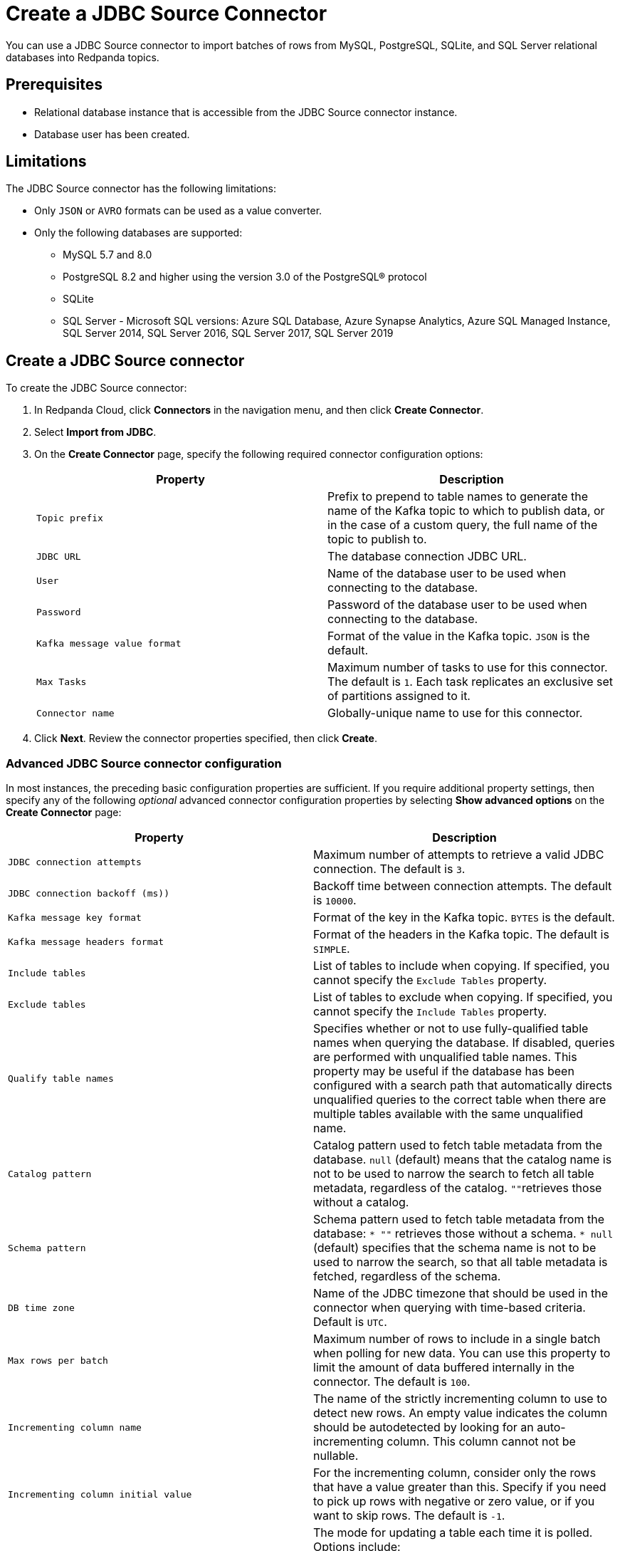 = Create a JDBC Source Connector
:description: Use the Redpanda Cloud UI to create a JDBC Source Connector.

You can use a JDBC Source connector to import batches of rows from MySQL,
PostgreSQL, SQLite, and SQL Server relational databases into Redpanda topics.

== Prerequisites

* Relational database instance that is accessible from the JDBC Source connector instance.
* Database user has been created.

== Limitations

The JDBC Source connector has the following limitations:

* Only `JSON` or `AVRO` formats can be used as a value converter.
* Only the following databases are supported:
** MySQL 5.7 and 8.0
** PostgreSQL 8.2 and higher using the version 3.0 of the PostgreSQL® protocol
** SQLite
** SQL Server - Microsoft SQL versions: Azure SQL Database, Azure Synapse Analytics, Azure SQL Managed Instance, SQL Server 2014, SQL Server 2016, SQL Server 2017, SQL Server 2019

== Create a JDBC Source connector

To create the JDBC Source connector:

. In Redpanda Cloud, click *Connectors* in the navigation menu, and then
click *Create Connector*.
. Select *Import from JDBC*.
. On the *Create Connector* page, specify the following required connector
configuration options:
+
|===
| Property | Description

| `Topic prefix`
| Prefix to prepend to table names to generate the name of the Kafka topic to which to publish data, or in the case of a custom query, the full name of the topic to publish to.

| `JDBC URL`
| The database connection JDBC URL.

| `User`
| Name of the database user to be used when connecting to the database.

| `Password`
| Password of the database user to be used when connecting to the database.

| `Kafka message value format`
| Format of the value in the Kafka topic. `JSON` is the default.

| `Max Tasks`
| Maximum number of tasks to use for this connector. The default is `1`. Each task replicates an exclusive set of partitions assigned to it.

| `Connector name`
| Globally-unique name to use for this connector.
|===

. Click *Next*. Review the connector properties specified, then click *Create*.

=== Advanced JDBC Source connector configuration

In most instances, the preceding basic configuration properties are sufficient.
If you require additional property settings, then specify any of the following
_optional_ advanced connector configuration properties by selecting *Show advanced options*
on the *Create Connector* page:

|===
| Property | Description

| `JDBC connection attempts`
| Maximum number of attempts to retrieve a valid JDBC connection. The default is `3`.

| `JDBC connection backoff (ms))`
| Backoff time between connection attempts. The default is `10000`.

| `Kafka message key format`
| Format of the key in the Kafka topic. `BYTES` is the default.

| `Kafka message headers format`
| Format of the headers in the Kafka topic. The default is `SIMPLE`.

| `Include tables`
| List of tables to include when copying. If specified, you cannot specify the `Exclude Tables` property.

| `Exclude tables`
| List of tables to exclude when copying. If specified, you cannot specify the `Include Tables` property.

| `Qualify table names`
| Specifies whether or not to use fully-qualified table names when querying the database. If disabled, queries are performed with unqualified table names. This property may be useful if the database has been configured with a search path that automatically directs unqualified queries to the correct table when there are multiple tables available with the same unqualified name.

| `Catalog pattern`
| Catalog pattern used to fetch table metadata from the database. `null` (default) means that the catalog name is not to be used to narrow the search to fetch all table metadata, regardless of the catalog. ``""``retrieves those without a catalog.

| `Schema pattern`
| Schema pattern used to fetch table metadata from the database: `* ""` retrieves those without a schema. `* null` (default) specifies that the schema name is not to be used to narrow the search, so that all table metadata is fetched, regardless of the schema.

| `DB time zone`
| Name of the JDBC timezone that should be used in the connector when querying with time-based criteria. Default is `UTC`.

| `Max rows per batch`
| Maximum number of rows to include in a single batch when polling for new data. You can use this property to limit the amount of data buffered internally in the connector. The default is `100`.

| `Incrementing column name`
| The name of the strictly incrementing column to use to detect new rows. An empty value indicates the column should be autodetected by looking for an auto-incrementing column. This column cannot not be nullable.

| `Incrementing column initial value`
| For the incrementing column, consider only the rows that have a value greater than this. Specify if you need to pick up rows with negative or zero value, or if you want to skip rows. The default is `-1`.

| `Table loading mode`
a| The mode for updating a table each time it is polled. Options include:

- `bulk`: perform a bulk load of the entire table each time it is polled.
- `incrementing`: use a strictly incrementing column on each table to detect only new rows. Note that this does not detect modifications or deletions of existing rows.
- `timestamp`: use a timestamp (or timestamp-like) column to detect new and modified rows. Based on the assumption that the column is updated with each write, and that values are monotonically incrementing, but not necessarily unique.
- `timestamp+incrementing`: use two columns, a timestamp column that detects new and modified rows, and a strictly incrementing column, which provides a globally unique ID for updates so that each row can be assigned a unique stream offset.

| `Map Numeric Values, Integral or Decimal, By Precision and Scale`
a| Map `NUMERIC` values by precision and optionally scale to integral or decimal types:

- `none` (default): use if all `NUMERIC` columns are to be represented by Connect's `DECIMAL` logical type. This may lead to serialization issues with Avro because Connect's DECIMAL type is mapped to its binary representation
- `best_fit`: use if `NUMERIC` columns should be cast to Connect's `INT8`, `INT16`, `INT32`, `INT64`, or `FLOAT64` based upon the column's precision and scale. Is often preferred because it maps to the most appropriate primitive type.
- `precision_only`: use to map NUMERIC columns based only on the column's precision (assuming that column's scale is `0`).

| `Poll interval (ms)`
| Frequency used to poll for new data in each table. The default is `5000`.

| `Query`
| Specifies the query to use to select new or updated rows. Use to join tables, select subsets of columns in a table, or to filter data. When specified, this connector will only copy data using this query, and whole-table copying will be disabled. Different query modes may still be used for incremental updates, but to properly construct the incremental query, it must be possible to append a `WHERE` clause to this query (that is, no `WHERE` clauses can be used). If you use a `WHERE` clause, it must handle incremental queries itself.

| `Quote SQL identifiers`
| Specifies whether or not to delimit (in most databases, a quote with double quotation marks) identifiers (for example, table names and column names) in SQL statements.

| `Metadata change monitoring interval (ms)`
| Frequency to poll for new or removed tables, which may result in updated task configurations to start polling for data in added tables, or stop polling for data in removed tables. The default is `60000`.

| `Table types`
| By default, the JDBC connector only detects tables with type TABLE from the source Database. This property allows a command separated list of table types to extract. Options include: `TABLE` (default) `VIEW` `SYSTEM TABLE` `GLOBAL TEMPORARY` `LOCAL TEMPORARY` `ALIAS` `SYNONYM`. In most cases, it is best to specify `TABLE` or `VIEW`.

| `Timestamp column name`
| Comma separated list of one or more timestamp columns to detect new or modified rows using the `COALESCE SQL` function. Rows whose first non-null timestamp value is greater than the largest previous timestamp value seen are discovered with each poll. At least one column should not be nullable.

| `Delay interval (ms)`
| The amount of time to wait after a row with a certain timestamp appears before including it in the result. You can add a delay to allow transactions with earlier timestamp to complete. The first execution fetches all available records (that is, starting at a timestamp greater than `0`) until current time minus the delay. Every following execution will get data from the last time fetched until the current time, minus the delay.

| `Initial timestamp (ms) since epoch`
| The initial value of the timestamp when selecting records. Value can be negative. The records having a timestamp greater than the value are included in the result.

| `Validate non null`
| By default, the JDBC connector validates that all incrementing and timestamp tables have `NOT NULL` set for the columns being used as their ID/timestamp. If the tables don't, then the JDBC connector will fail to start. Setting to false disables these checks.

| `Database dialect`
| The name of the database dialect that should be used for this connector. By default. the connector automatically determines the dialect based upon the JDBC connection URL. Use if you want to override that behavior and specify a specific dialect.

| `Topic creation enabled`
| Specifies whether or not to allow automatic creation of topics. Default is enabled.

| `Topic creation partitions`
| Specifies the number of partitions for the created topics. The default is `1`.

| `Topic creation replication factor`
| Specifies the replication factor for the created topics. The default is `-1`.
|===

== Map data

Use the appropriate key or value converter (input data format) for your data as follows:

* You can use Schema Registry as an alternative to the JSON schema.
* Use `Kafka message value format = AVRO` to use Schema Registry with `AvroConverter`.

Use the following properties to select the database data set to read from:

* `Include tables`
* `Exclude tables`
* `Catalog pattern`
* `Schema pattern`

== Test the connection

After the connector is created, check to ensure that:

* There are no errors in logs and in Redpanda Console.
* Redpanda topics contain data from relational database tables.

== Troubleshoot

Most JDBC Source connector issues are identified in the connector creation phase.
Invalid `Include tables` are reported in logs.

|===
| Message | Action

| *PSQLException: FATAL: database "invalid-database" does not exist*
| Make sure the `JDBC URL` specifies an existing database name.

| *PSQLException: The connection attempt failed. for configuration Couldn't open connection / PSQLException: Connection to postgres:1234 refused. Check that the hostname and port are correct and that the postmaster is accepting TCP/IP connections*
| Make sure the `JDBC URL` specifies a valid database host name and port, and that the port is accessible.

| *PSQLException: FATAL: password authentication failed for user "postgres"*
| Verify that the `User` and `Password` are correct.

| *IllegalArgumentException: Number of groups must be positive.*
a|
- Make sure `Include tables` contains a valid tables list.
- `Include tables` setting is case-sensitive, even though the underlying database isn't. Revise `Include tables = tablename` to `Include Tables`: `tableName`.
- Postgres occasionally refuses a connection for the first time. Retry creating the connector.
|===
